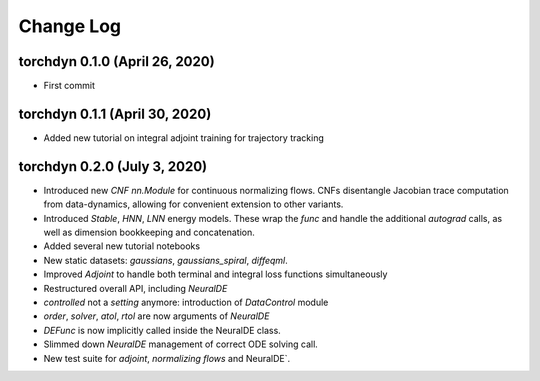 
Change Log
=============


torchdyn 0.1.0 (April 26, 2020)
------------------------------

* First commit

torchdyn 0.1.1 (April 30, 2020)
------------------------------

* Added new tutorial on integral adjoint training for trajectory tracking

torchdyn 0.2.0 (July 3, 2020)
------------------------------

* Introduced new `CNF` `nn.Module` for continuous normalizing flows. CNFs disentangle Jacobian trace computation from data-dynamics, allowing for convenient extension to other variants.
* Introduced `Stable`, `HNN`, `LNN` energy models. These wrap the `func` and handle the additional `autograd` calls, as well as dimension bookkeeping and concatenation.
* Added several new tutorial notebooks
* New static datasets: `gaussians`, `gaussians_spiral`, `diffeqml`.

* Improved `Adjoint` to handle both terminal and integral loss functions simultaneously
* Restructured overall API, including `NeuralDE`
* `controlled` not a `setting` anymore: introduction of `DataControl` module
* `order`, `solver`, `atol`, `rtol` are now arguments of `NeuralDE`
* `DEFunc` is now implicitly called inside the NeuralDE class.
* Slimmed down `NeuralDE` management of correct ODE solving call.

* New test suite for `adjoint`, `normalizing flows` and NeuralDE`.


